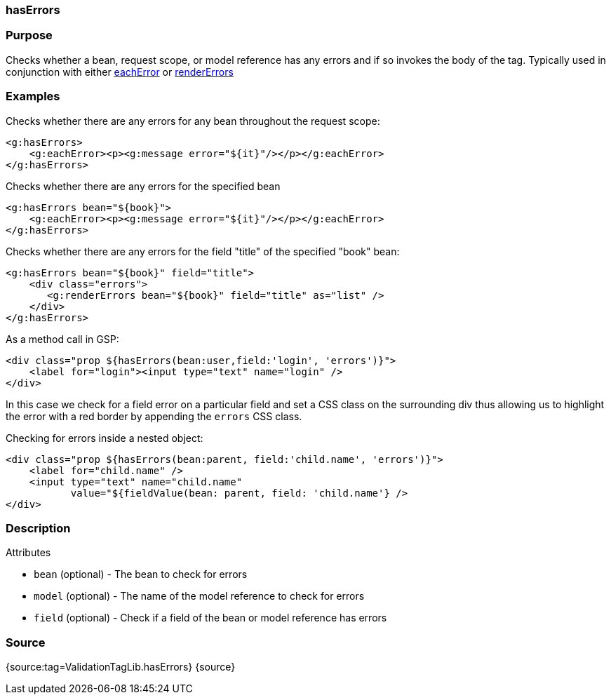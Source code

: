 
=== hasErrors



=== Purpose


Checks whether a bean, request scope, or model reference has any errors and if so invokes the body of the tag. Typically used in conjunction with either link:../ref/Tags/eachError.html[eachError] or link:../ref/Tags/renderErrors.html[renderErrors]


=== Examples


Checks whether there are any errors for any bean throughout the request scope:

[source,xml]
----
<g:hasErrors>
    <g:eachError><p><g:message error="${it}"/></p></g:eachError>
</g:hasErrors>
----

Checks whether there are any errors for the specified bean

[source,xml]
----
<g:hasErrors bean="${book}">
    <g:eachError><p><g:message error="${it}"/></p></g:eachError>
</g:hasErrors>
----

Checks whether there are any errors for the field "title" of the specified "book" bean:

[source,xml]
----
<g:hasErrors bean="${book}" field="title">
    <div class="errors">
       <g:renderErrors bean="${book}" field="title" as="list" />
    </div>
</g:hasErrors>
----

As a method call in GSP:

[source,xml]
----
<div class="prop ${hasErrors(bean:user,field:'login', 'errors')}">
    <label for="login"><input type="text" name="login" />
</div>
----

In this case we check for a field error on a particular field and set a CSS class on the surrounding div thus allowing us to highlight the error with a red border by appending the `errors` CSS class.

Checking for errors inside a nested object:

[source,xml]
----
<div class="prop ${hasErrors(bean:parent, field:'child.name', 'errors')}">
    <label for="child.name" />
    <input type="text" name="child.name"
           value="${fieldValue(bean: parent, field: 'child.name'} />
</div>
----


=== Description


Attributes

* `bean` (optional) - The bean to check for errors
* `model` (optional) - The name of the model reference to check for errors
* `field` (optional) - Check if a field of the bean or model reference has errors


=== Source


{source:tag=ValidationTagLib.hasErrors}
{source}
